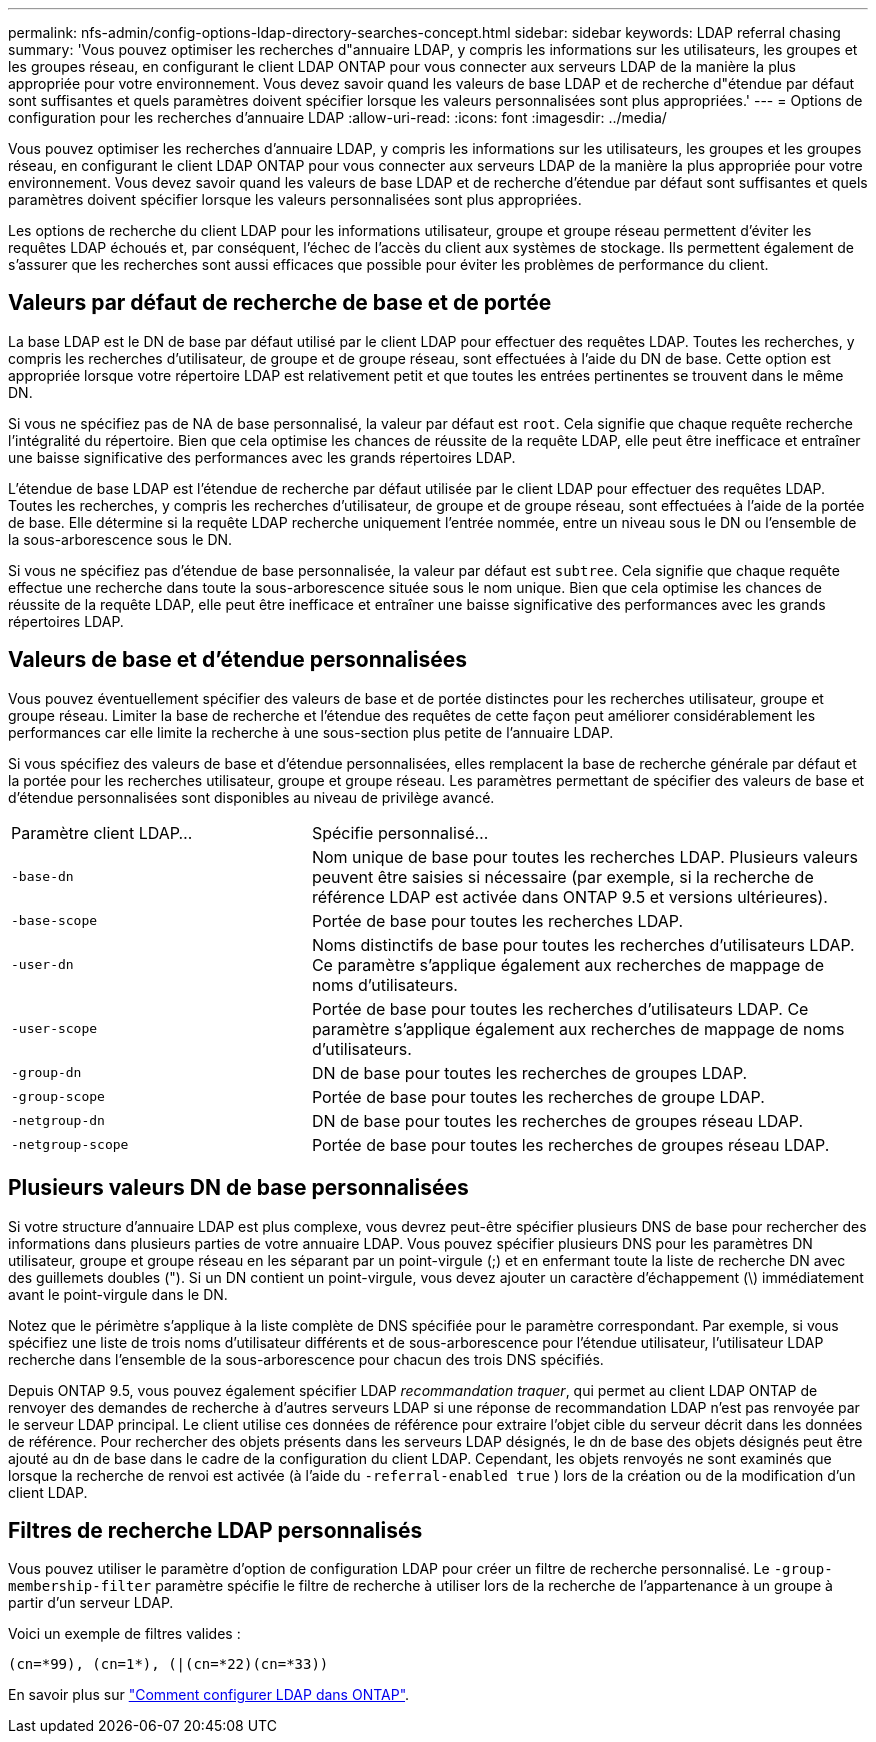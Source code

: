 ---
permalink: nfs-admin/config-options-ldap-directory-searches-concept.html 
sidebar: sidebar 
keywords: LDAP referral chasing 
summary: 'Vous pouvez optimiser les recherches d"annuaire LDAP, y compris les informations sur les utilisateurs, les groupes et les groupes réseau, en configurant le client LDAP ONTAP pour vous connecter aux serveurs LDAP de la manière la plus appropriée pour votre environnement. Vous devez savoir quand les valeurs de base LDAP et de recherche d"étendue par défaut sont suffisantes et quels paramètres doivent spécifier lorsque les valeurs personnalisées sont plus appropriées.' 
---
= Options de configuration pour les recherches d'annuaire LDAP
:allow-uri-read: 
:icons: font
:imagesdir: ../media/


[role="lead"]
Vous pouvez optimiser les recherches d'annuaire LDAP, y compris les informations sur les utilisateurs, les groupes et les groupes réseau, en configurant le client LDAP ONTAP pour vous connecter aux serveurs LDAP de la manière la plus appropriée pour votre environnement. Vous devez savoir quand les valeurs de base LDAP et de recherche d'étendue par défaut sont suffisantes et quels paramètres doivent spécifier lorsque les valeurs personnalisées sont plus appropriées.

Les options de recherche du client LDAP pour les informations utilisateur, groupe et groupe réseau permettent d'éviter les requêtes LDAP échoués et, par conséquent, l'échec de l'accès du client aux systèmes de stockage. Ils permettent également de s'assurer que les recherches sont aussi efficaces que possible pour éviter les problèmes de performance du client.



== Valeurs par défaut de recherche de base et de portée

La base LDAP est le DN de base par défaut utilisé par le client LDAP pour effectuer des requêtes LDAP. Toutes les recherches, y compris les recherches d'utilisateur, de groupe et de groupe réseau, sont effectuées à l'aide du DN de base. Cette option est appropriée lorsque votre répertoire LDAP est relativement petit et que toutes les entrées pertinentes se trouvent dans le même DN.

Si vous ne spécifiez pas de NA de base personnalisé, la valeur par défaut est `root`. Cela signifie que chaque requête recherche l'intégralité du répertoire. Bien que cela optimise les chances de réussite de la requête LDAP, elle peut être inefficace et entraîner une baisse significative des performances avec les grands répertoires LDAP.

L'étendue de base LDAP est l'étendue de recherche par défaut utilisée par le client LDAP pour effectuer des requêtes LDAP. Toutes les recherches, y compris les recherches d'utilisateur, de groupe et de groupe réseau, sont effectuées à l'aide de la portée de base. Elle détermine si la requête LDAP recherche uniquement l'entrée nommée, entre un niveau sous le DN ou l'ensemble de la sous-arborescence sous le DN.

Si vous ne spécifiez pas d'étendue de base personnalisée, la valeur par défaut est `subtree`. Cela signifie que chaque requête effectue une recherche dans toute la sous-arborescence située sous le nom unique. Bien que cela optimise les chances de réussite de la requête LDAP, elle peut être inefficace et entraîner une baisse significative des performances avec les grands répertoires LDAP.



== Valeurs de base et d'étendue personnalisées

Vous pouvez éventuellement spécifier des valeurs de base et de portée distinctes pour les recherches utilisateur, groupe et groupe réseau. Limiter la base de recherche et l'étendue des requêtes de cette façon peut améliorer considérablement les performances car elle limite la recherche à une sous-section plus petite de l'annuaire LDAP.

Si vous spécifiez des valeurs de base et d'étendue personnalisées, elles remplacent la base de recherche générale par défaut et la portée pour les recherches utilisateur, groupe et groupe réseau. Les paramètres permettant de spécifier des valeurs de base et d'étendue personnalisées sont disponibles au niveau de privilège avancé.

[cols="35,65"]
|===


| Paramètre client LDAP... | Spécifie personnalisé... 


 a| 
`-base-dn`
 a| 
Nom unique de base pour toutes les recherches LDAP. Plusieurs valeurs peuvent être saisies si nécessaire (par exemple, si la recherche de référence LDAP est activée dans ONTAP 9.5 et versions ultérieures).



 a| 
`-base-scope`
 a| 
Portée de base pour toutes les recherches LDAP.



 a| 
`-user-dn`
 a| 
Noms distinctifs de base pour toutes les recherches d'utilisateurs LDAP. Ce paramètre s'applique également aux recherches de mappage de noms d'utilisateurs.



 a| 
`-user-scope`
 a| 
Portée de base pour toutes les recherches d'utilisateurs LDAP. Ce paramètre s'applique également aux recherches de mappage de noms d'utilisateurs.



 a| 
`-group-dn`
 a| 
DN de base pour toutes les recherches de groupes LDAP.



 a| 
`-group-scope`
 a| 
Portée de base pour toutes les recherches de groupe LDAP.



 a| 
`-netgroup-dn`
 a| 
DN de base pour toutes les recherches de groupes réseau LDAP.



 a| 
`-netgroup-scope`
 a| 
Portée de base pour toutes les recherches de groupes réseau LDAP.

|===


== Plusieurs valeurs DN de base personnalisées

Si votre structure d'annuaire LDAP est plus complexe, vous devrez peut-être spécifier plusieurs DNS de base pour rechercher des informations dans plusieurs parties de votre annuaire LDAP. Vous pouvez spécifier plusieurs DNS pour les paramètres DN utilisateur, groupe et groupe réseau en les séparant par un point-virgule (;) et en enfermant toute la liste de recherche DN avec des guillemets doubles ("). Si un DN contient un point-virgule, vous devez ajouter un caractère d'échappement (\) immédiatement avant le point-virgule dans le DN.

Notez que le périmètre s'applique à la liste complète de DNS spécifiée pour le paramètre correspondant. Par exemple, si vous spécifiez une liste de trois noms d'utilisateur différents et de sous-arborescence pour l'étendue utilisateur, l'utilisateur LDAP recherche dans l'ensemble de la sous-arborescence pour chacun des trois DNS spécifiés.

Depuis ONTAP 9.5, vous pouvez également spécifier LDAP _recommandation traquer_, qui permet au client LDAP ONTAP de renvoyer des demandes de recherche à d'autres serveurs LDAP si une réponse de recommandation LDAP n'est pas renvoyée par le serveur LDAP principal. Le client utilise ces données de référence pour extraire l'objet cible du serveur décrit dans les données de référence. Pour rechercher des objets présents dans les serveurs LDAP désignés, le dn de base des objets désignés peut être ajouté au dn de base dans le cadre de la configuration du client LDAP. Cependant, les objets renvoyés ne sont examinés que lorsque la recherche de renvoi est activée (à l'aide du `-referral-enabled true` ) lors de la création ou de la modification d'un client LDAP.



== Filtres de recherche LDAP personnalisés

Vous pouvez utiliser le paramètre d'option de configuration LDAP pour créer un filtre de recherche personnalisé. Le `-group-membership-filter` paramètre spécifie le filtre de recherche à utiliser lors de la recherche de l'appartenance à un groupe à partir d'un serveur LDAP.

Voici un exemple de filtres valides :

[listing]
----
(cn=*99), (cn=1*), (|(cn=*22)(cn=*33))
----
En savoir plus sur link:https://www.netapp.com/media/19423-tr-4835.pdf["Comment configurer LDAP dans ONTAP"^].
